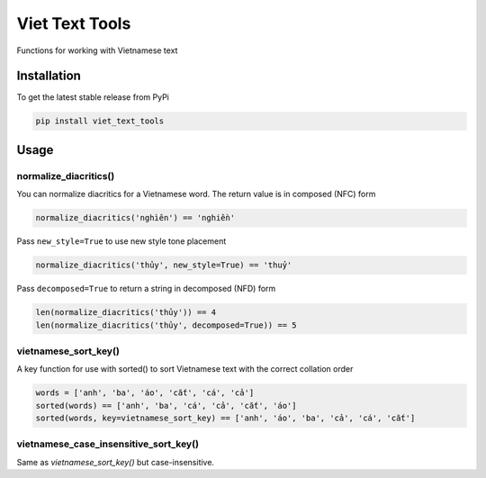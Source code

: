 Viet Text Tools
===============

Functions for working with Vietnamese text

Installation
------------

To get the latest stable release from PyPi

.. code-block:: bash

    pip install viet_text_tools

Usage
-----

normalize_diacritics()
~~~~~~~~~~~~~~~~~~~~~~

You can normalize diacritics for a Vietnamese word.  The return value is in composed (NFC) form

.. code-block:: python

    normalize_diacritics('nghìên') == 'nghiền'

Pass ``new_style=True`` to use new style tone placement

.. code-block:: python

    normalize_diacritics('thủy', new_style=True) == 'thuỷ'

Pass ``decomposed=True`` to return a string in decomposed (NFD) form

.. code-block:: python

    len(normalize_diacritics('thủy')) == 4
    len(normalize_diacritics('thủy', decomposed=True)) == 5

vietnamese_sort_key()
~~~~~~~~~~~~~~~~~~~~~

A key function for use with sorted() to sort Vietnamese text with the correct collation order

.. code-block:: python

    words = ['anh', 'ba', 'áo', 'cắt', 'cá', 'cả']
    sorted(words) == ['anh', 'ba', 'cá', 'cả', 'cắt', 'áo']
    sorted(words, key=vietnamese_sort_key) == ['anh', 'áo', 'ba', 'cả', 'cá', 'cắt']

vietnamese_case_insensitive_sort_key()
~~~~~~~~~~~~~~~~~~~~~~~~~~~~~~~~~~~~~~

Same as `vietnamese_sort_key()` but case-insensitive.
